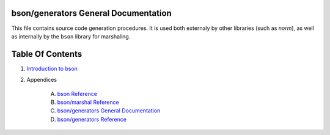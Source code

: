 bson/generators General Documentation
==============================================================================

This file contains source code generation procedures. It is used both externaly
by other libraries (such as `norm`), as well as internally by the ``bson`` library
for marshaling.



Table Of Contents
=================

1. `Introduction to bson <https://github.com/JohnAD/bson>`__
2. Appendices

    A. `bson Reference <bson-ref.rst>`__
    B. `bson/marshal Reference <bson-marshal-ref.rst>`__
    C. `bson/generators General Documentation <bson-generators-gen.rst>`__
    D. `bson/generators Reference <bson-generators-ref.rst>`__
